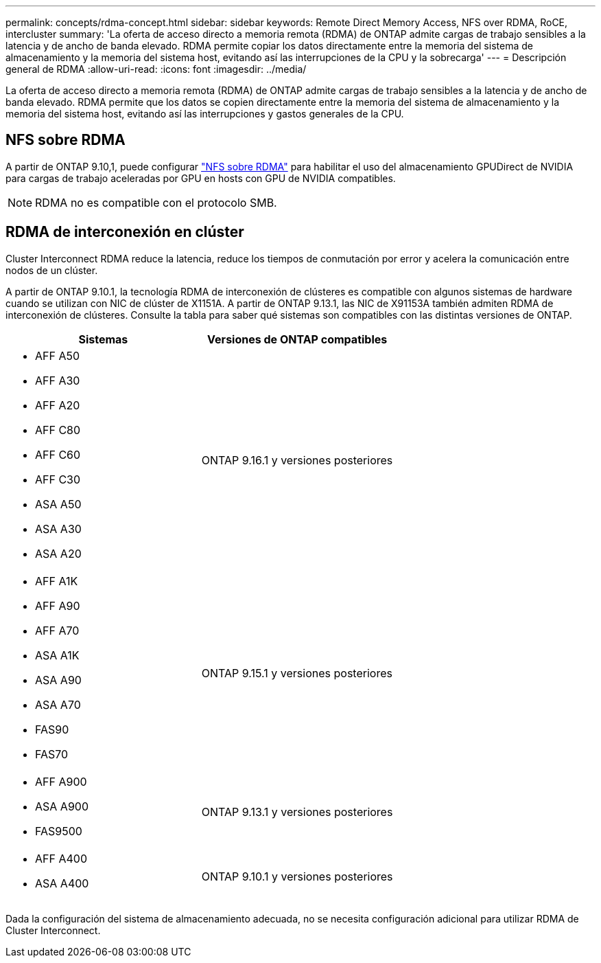 ---
permalink: concepts/rdma-concept.html 
sidebar: sidebar 
keywords: Remote Direct Memory Access, NFS over RDMA, RoCE, intercluster 
summary: 'La oferta de acceso directo a memoria remota (RDMA) de ONTAP admite cargas de trabajo sensibles a la latencia y de ancho de banda elevado. RDMA permite copiar los datos directamente entre la memoria del sistema de almacenamiento y la memoria del sistema host, evitando así las interrupciones de la CPU y la sobrecarga' 
---
= Descripción general de RDMA
:allow-uri-read: 
:icons: font
:imagesdir: ../media/


[role="lead"]
La oferta de acceso directo a memoria remota (RDMA) de ONTAP admite cargas de trabajo sensibles a la latencia y de ancho de banda elevado. RDMA permite que los datos se copien directamente entre la memoria del sistema de almacenamiento y la memoria del sistema host, evitando así las interrupciones y gastos generales de la CPU.



== NFS sobre RDMA

A partir de ONTAP 9.10,1, puede configurar link:../nfs-rdma/index.html["NFS sobre RDMA"] para habilitar el uso del almacenamiento GPUDirect de NVIDIA para cargas de trabajo aceleradas por GPU en hosts con GPU de NVIDIA compatibles.


NOTE: RDMA no es compatible con el protocolo SMB.



== RDMA de interconexión en clúster

Cluster Interconnect RDMA reduce la latencia, reduce los tiempos de conmutación por error y acelera la comunicación entre nodos de un clúster.

A partir de ONTAP 9.10.1, la tecnología RDMA de interconexión de clústeres es compatible con algunos sistemas de hardware cuando se utilizan con NIC de clúster de X1151A. A partir de ONTAP 9.13.1, las NIC de X91153A también admiten RDMA de interconexión de clústeres. Consulte la tabla para saber qué sistemas son compatibles con las distintas versiones de ONTAP.

|===
| Sistemas | Versiones de ONTAP compatibles 


 a| 
* AFF A50
* AFF A30
* AFF A20
* AFF C80
* AFF C60
* AFF C30
* ASA A50
* ASA A30
* ASA A20

| ONTAP 9.16.1 y versiones posteriores 


 a| 
* AFF A1K
* AFF A90
* AFF A70
* ASA A1K
* ASA A90
* ASA A70
* FAS90
* FAS70

| ONTAP 9.15.1 y versiones posteriores 


 a| 
* AFF A900
* ASA A900
* FAS9500

| ONTAP 9.13.1 y versiones posteriores 


 a| 
* AFF A400
* ASA A400

| ONTAP 9.10.1 y versiones posteriores 
|===
Dada la configuración del sistema de almacenamiento adecuada, no se necesita configuración adicional para utilizar RDMA de Cluster Interconnect.
